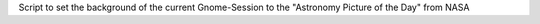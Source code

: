 Script to set the background of the current Gnome-Session to the "Astronomy Picture of the Day" from NASA
